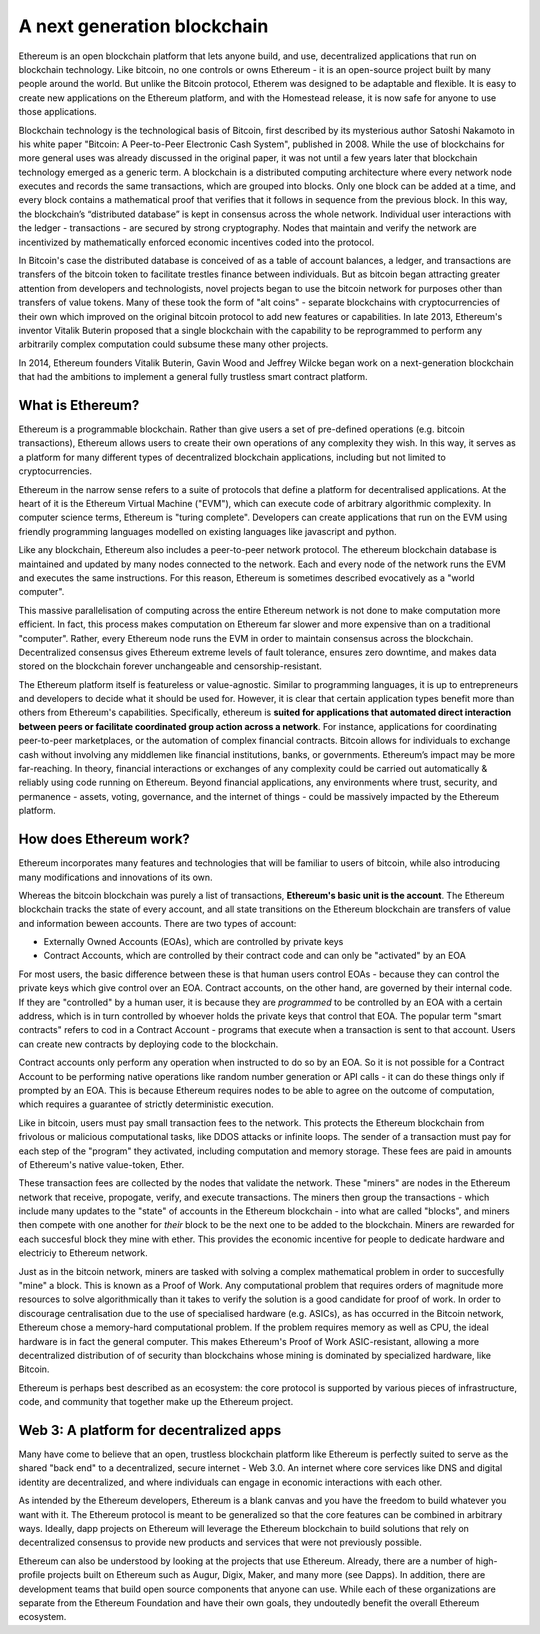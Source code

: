 
A next generation blockchain
=======================================================================

Ethereum is an open blockchain platform that lets anyone build, and use, decentralized applications that run on blockchain technology. Like bitcoin, no one controls or owns Ethereum - it is an open-source project built by  many people around the world. But unlike the Bitcoin protocol, Etherem was designed to be adaptable and flexible. It is easy to create new applications on the Ethereum platform, and with the Homestead release, it is now safe for anyone to use those applications. 

Blockchain technology is the technological basis of Bitcoin, first described by its mysterious author Satoshi Nakamoto in his white paper "Bitcoin: A Peer-to-Peer Electronic Cash System", published in 2008. While the use of blockchains for more general uses was already discussed in the original paper, it was not until a few years later that blockchain technology emerged as a generic term. A blockchain is a distributed computing architecture where every network node executes and records the same transactions, which are grouped into blocks. Only one block can be added at a time, and every block contains a mathematical proof that verifies that it follows in sequence from the previous block. In this way, the blockchain’s “distributed database” is kept in consensus across the whole network. Individual user interactions with the ledger - transactions - are secured by strong cryptography. Nodes that maintain and verify the network are incentivized by mathematically enforced economic incentives coded into the protocol. 

In Bitcoin's case the distributed database is conceived of as a table of account balances, a ledger, and transactions are transfers of the bitcoin token to facilitate trestles finance between individuals. But as bitcoin began attracting greater attention from developers and technologists, novel projects began to use the bitcoin network for purposes other than transfers of value tokens. Many of these took the form of "alt coins" - separate blockchains with cryptocurrencies of their own which improved on the original bitcoin protocol to add new features or capabilities. In late 2013, Ethereum's inventor Vitalik Buterin proposed that a single blockchain with the capability to be reprogrammed to perform any arbitrarily complex computation could subsume these many other projects. 

In 2014, Ethereum founders Vitalik Buterin, Gavin Wood and Jeffrey Wilcke began work on a next-generation blockchain that had the ambitions to implement a general fully trustless smart contract platform.


********************************************************************************
What is Ethereum?
********************************************************************************

Ethereum is a programmable blockchain. Rather than give users a set of pre-defined operations (e.g. bitcoin transactions), Ethereum allows users to create their own operations of any complexity they wish. In this way, it serves as a platform for many different types of decentralized blockchain applications, including but not limited to cryptocurrencies.

Ethereum in the narrow sense refers to a suite of protocols that define a platform for decentralised applications. At the heart of it is the Ethereum Virtual Machine ("EVM"), which can execute code of arbitrary algorithmic complexity. In computer science terms, Ethereum is "turing complete". Developers can create applications that run on the EVM using friendly programming languages modelled on existing languages like javascript and python.

Like any blockchain, Ethereum also includes a peer-to-peer network protocol. The ethereum blockchain database is maintained and updated by many nodes connected to the network. Each and every node of the network runs the EVM and executes the same instructions. For this reason, Ethereum is sometimes described evocatively as a "world computer". 

This massive parallelisation of computing across the entire Ethereum network is not done to make computation more efficient. In fact, this process makes computation on Ethereum far slower and more expensive than on a traditional "computer". Rather, every Ethereum node runs the EVM in order to maintain consensus across the blockchain. Decentralized consensus gives Ethereum extreme levels of fault tolerance, ensures zero downtime, and makes data stored on the blockchain forever unchangeable and censorship-resistant.

The Ethereum platform itself is featureless or value-agnostic. Similar to programming languages, it is up to entrepreneurs and developers to decide what it should be used for. However, it is clear that certain application types benefit more than others from Ethereum's capabilities. Specifically, ethereum is **suited for applications that automated direct interaction between peers or facilitate coordinated group action across a network**. For instance, applications for coordinating peer-to-peer marketplaces, or the automation of complex financial contracts. Bitcoin allows for individuals to exchange cash without involving any middlemen like financial institutions, banks, or governments. Ethereum’s impact may be more far-reaching. In theory, financial interactions or exchanges of any complexity could be carried out automatically & reliably using code running on Ethereum. Beyond financial applications, any environments where trust, security, and permanence - assets, voting, governance, and the internet of things - could be massively impacted by the Ethereum platform. 

********************************************************************************
How does Ethereum work?
********************************************************************************

Ethereum incorporates many features and technologies that will be familiar to users of bitcoin, while also introducing many modifications and innovations of its own.

Whereas the bitcoin blockchain was purely a list of transactions, **Ethereum's basic unit is the account**. The Ethereum blockchain tracks the state of every account, and all state transitions on the Ethereum blockchain are transfers of value and information beween accounts. There are two types of account:

- Externally Owned Accounts (EOAs), which are controlled by private keys
- Contract Accounts, which are controlled by their contract code and can only be "activated" by an EOA

For most users, the basic difference between these is that human users control EOAs - because they can control the private keys which give control over an EOA. Contract accounts, on the other hand, are governed by their internal code. If they are "controlled" by a human user, it is because they are *programmed* to be controlled by an EOA with a certain address, which is in turn controlled by whoever holds the private keys that control that EOA. The popular term "smart contracts" refers to cod in a Contract Account - programs that execute when a transaction is sent to that account. Users can create new contracts by deploying code to the blockchain. 

Contract accounts only perform any operation when instructed to do so by an EOA. So it is not possible for a Contract Account to be performing native operations like random number generation or API calls - it can do these things only if prompted by an EOA. This is because Ethereum requires nodes to be able to agree on the outcome of computation, which requires a guarantee of strictly deterministic execution.

Like in bitcoin, users must pay small transaction fees to the network. This protects the Ethereum blockchain from frivolous or malicious computational tasks, like DDOS attacks or infinite loops. The sender of a transaction must pay for each step of the "program" they activated, including computation and memory storage.  These fees are paid in amounts of Ethereum's native value-token, Ether. 

These transaction fees are collected by the nodes that validate the network. These "miners" are nodes in the Ethereum network that receive, propogate, verify, and execute transactions. The miners then group the transactions - which include many updates to the "state" of accounts in the Ethereum blockchain - into what are called "blocks", and miners then compete with one another for *their* block to be the next one to be added to the blockchain. Miners are rewarded for each succesful block they mine with ether. This provides the economic incentive for people to dedicate hardware and electriciy to Ethereum network. 

Just as in the bitcoin network, miners are tasked with solving a complex mathematical problem in order to succesfully "mine" a block. This is known as a Proof of Work. Any computational problem that requires orders of magnitude more resources to solve algorithmically than it takes to verify the solution is a good candidate for proof of work. In order to discourage centralisation due to the use of specialised hardware (e.g. ASICs), as has occurred in the Bitcoin network, Ethereum chose a memory-hard computational problem. If the problem requires memory as well as CPU, the ideal hardware is in fact the general computer. This makes Ethereum's Proof of Work ASIC-resistant, allowing a more decentralized distribution of of security than blockchains whose mining is dominated by specialized hardware, like Bitcoin.


Ethereum is perhaps best described as an ecosystem: the core protocol is supported by various pieces of infrastructure, code, and community that together make up the Ethereum project.


********************************************************************************
Web 3: A platform for decentralized apps
********************************************************************************

Many have come to believe that an open, trustless blockchain platform like Ethereum is perfectly suited to serve as the shared "back end" to a decentralized, secure internet - Web 3.0. An internet where core services like DNS and digital identity are decentralized, and where individuals can engage in economic interactions with each other. 

As intended by the Ethereum developers, Ethereum is a blank canvas and you have the freedom to build whatever you want with it. The Ethereum protocol is meant to be generalized so that the core features can be combined in arbitrary ways. Ideally, dapp projects on Ethereum will leverage the Ethereum blockchain to build solutions that rely on decentralized consensus to provide new products and services that were not previously possible.

Ethereum can also be understood by looking at the projects that use Ethereum. Already, there are a number of high-profile projects built on Ethereum such as Augur, Digix, Maker, and many more (see _`Dapps`). In addition, there are development teams that build open source components that anyone can use.  While each of these organizations are separate from the Ethereum Foundation and have their own goals, they undoutedly benefit the overall Ethereum ecosystem.






